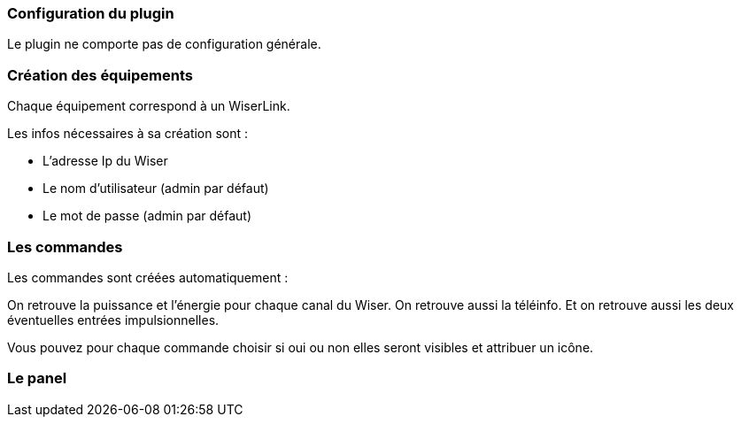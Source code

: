 === Configuration du plugin

Le plugin ne comporte pas de configuration générale.


=== Création des équipements

Chaque équipement correspond à un WiserLink.

Les infos nécessaires à sa création sont :

  - L'adresse Ip du Wiser
  - Le nom d'utilisateur (admin par défaut)
  - Le mot de passe (admin par défaut)
  
=== Les commandes

Les commandes sont créées automatiquement :

On retrouve la puissance et l'énergie pour chaque canal du Wiser.
On retrouve aussi la téléinfo.
Et on retrouve aussi les deux éventuelles entrées impulsionnelles.


Vous pouvez pour chaque commande choisir si oui ou non elles seront visibles et attribuer un icône.


=== Le panel
